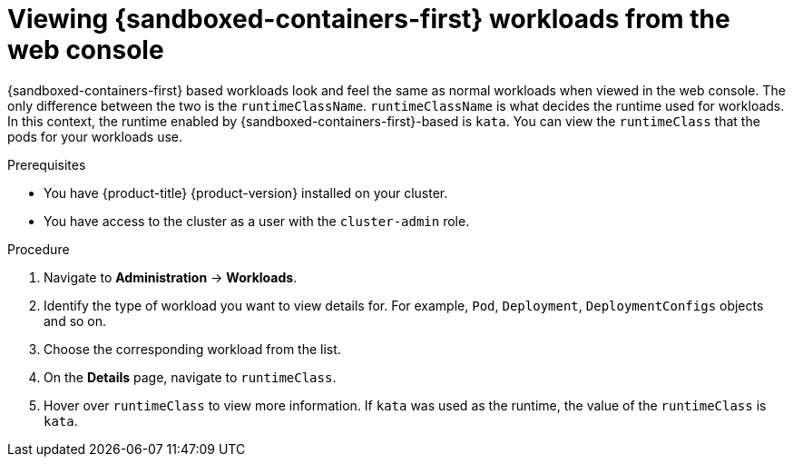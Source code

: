 //Module included in the following assemblies:
//
// * sandboxed_containers/deploying_sandboxed_containers.adoc

[id="sandboxed-containers-viewing-workloads-from-web-console_{context}"]
= Viewing {sandboxed-containers-first} workloads from the web console

[role="_abstract"]
{sandboxed-containers-first} based workloads look and feel the same as normal workloads when viewed in the web console. The only difference between the two is the `runtimeClassName`. `runtimeClassName` is what decides the runtime used for workloads. In this context, the runtime enabled by {sandboxed-containers-first}-based is `kata`. You can view the `runtimeClass` that the pods for your workloads use.

.Prerequisites

* You have {product-title} {product-version} installed on your cluster.
* You have access to the cluster as a user with the `cluster-admin` role.

.Procedure

. Navigate to *Administration* -> *Workloads*.

. Identify the type of workload you want to view details for. For example, `Pod`, `Deployment`, `DeploymentConfigs` objects and so on.

. Choose the corresponding workload from the list.

. On the *Details* page, navigate to `runtimeClass`.

. Hover over `runtimeClass` to view more information. If `kata` was used as the runtime, the value of the `runtimeClass` is `kata`.
